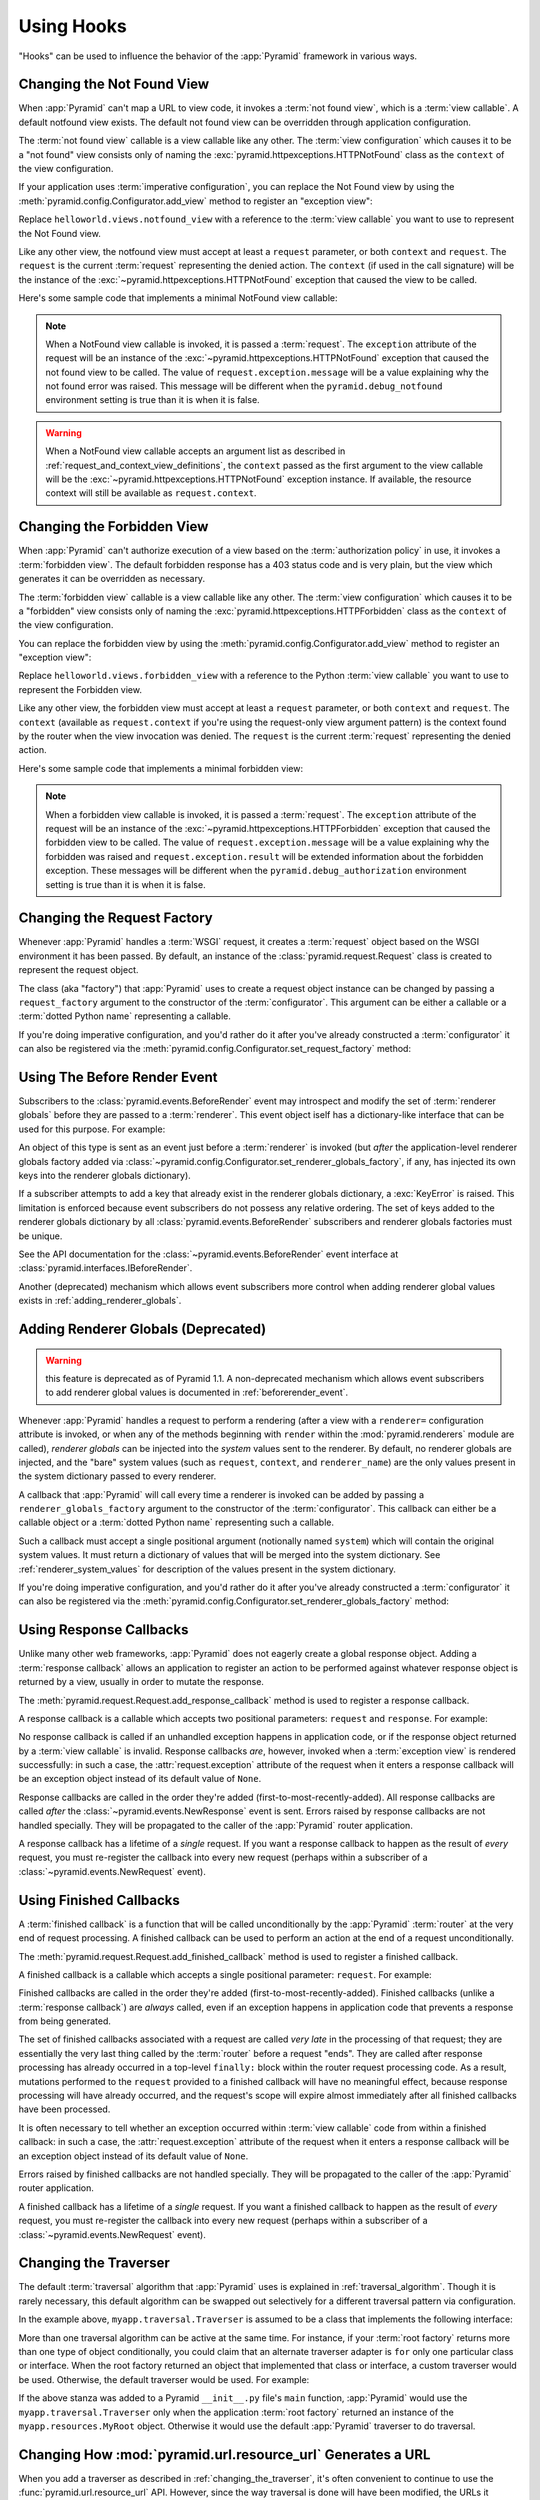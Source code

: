.. _hooks_chapter:

Using Hooks
===========

"Hooks" can be used to influence the behavior of the :app:`Pyramid` framework
in various ways.

.. index::
   single: not found view

.. _changing_the_notfound_view:

Changing the Not Found View
---------------------------

When :app:`Pyramid` can't map a URL to view code, it invokes a :term:`not
found view`, which is a :term:`view callable`. A default notfound view
exists.  The default not found view can be overridden through application
configuration.

The :term:`not found view` callable is a view callable like any other.  The
:term:`view configuration` which causes it to be a "not found" view consists
only of naming the :exc:`pyramid.httpexceptions.HTTPNotFound` class as the
``context`` of the view configuration.

If your application uses :term:`imperative configuration`, you can replace
the Not Found view by using the :meth:`pyramid.config.Configurator.add_view`
method to register an "exception view":

.. code-block:: python
   :linenos:

   from pyramid.httpexceptions import HTTPNotFound
   from helloworld.views import notfound_view
   config.add_view(notfound_view, context=HTTPNotFound)

Replace ``helloworld.views.notfound_view`` with a reference to the
:term:`view callable` you want to use to represent the Not Found view.

Like any other view, the notfound view must accept at least a ``request``
parameter, or both ``context`` and ``request``.  The ``request`` is the
current :term:`request` representing the denied action.  The ``context`` (if
used in the call signature) will be the instance of the
:exc:`~pyramid.httpexceptions.HTTPNotFound` exception that caused the view to
be called.

Here's some sample code that implements a minimal NotFound view callable:

.. code-block:: python
   :linenos:

   from pyramid.httpexceptions import HTTPNotFound

   def notfound_view(request):
       return HTTPNotFound()

.. note:: When a NotFound view callable is invoked, it is passed a
   :term:`request`.  The ``exception`` attribute of the request will be an
   instance of the :exc:`~pyramid.httpexceptions.HTTPNotFound` exception that
   caused the not found view to be called.  The value of
   ``request.exception.message`` will be a value explaining why the not found
   error was raised.  This message will be different when the
   ``pyramid.debug_notfound`` environment setting is true than it is when it
   is false.

.. warning:: When a NotFound view callable accepts an argument list as
   described in :ref:`request_and_context_view_definitions`, the ``context``
   passed as the first argument to the view callable will be the
   :exc:`~pyramid.httpexceptions.HTTPNotFound` exception instance.  If
   available, the resource context will still be available as
   ``request.context``.

.. index::
   single: forbidden view

.. _changing_the_forbidden_view:

Changing the Forbidden View
---------------------------

When :app:`Pyramid` can't authorize execution of a view based on the
:term:`authorization policy` in use, it invokes a :term:`forbidden view`.
The default forbidden response has a 403 status code and is very plain, but
the view which generates it can be overridden as necessary.

The :term:`forbidden view` callable is a view callable like any other.  The
:term:`view configuration` which causes it to be a "forbidden" view consists
only of naming the :exc:`pyramid.httpexceptions.HTTPForbidden` class as the
``context`` of the view configuration.

You can replace the forbidden view by using the
:meth:`pyramid.config.Configurator.add_view` method to register an "exception
view":

.. code-block:: python
   :linenos:

   from helloworld.views import forbidden_view
   from pyramid.httpexceptions import HTTPForbidden
   config.add_view(forbidden_view, context=HTTPForbidden)

Replace ``helloworld.views.forbidden_view`` with a reference to the Python
:term:`view callable` you want to use to represent the Forbidden view.

Like any other view, the forbidden view must accept at least a ``request``
parameter, or both ``context`` and ``request``.  The ``context`` (available
as ``request.context`` if you're using the request-only view argument
pattern) is the context found by the router when the view invocation was
denied.  The ``request`` is the current :term:`request` representing the
denied action.

Here's some sample code that implements a minimal forbidden view:

.. code-block:: python
   :linenos:

   from pyramid.views import view_config
   from pyramid.response import Response

   def forbidden_view(request):
       return Response('forbidden')

.. note:: When a forbidden view callable is invoked, it is passed a
   :term:`request`.  The ``exception`` attribute of the request will be an
   instance of the :exc:`~pyramid.httpexceptions.HTTPForbidden` exception
   that caused the forbidden view to be called.  The value of
   ``request.exception.message`` will be a value explaining why the forbidden
   was raised and ``request.exception.result`` will be extended information
   about the forbidden exception.  These messages will be different when the
   ``pyramid.debug_authorization`` environment setting is true than it is when
   it is false.

.. index::
   single: request factory

.. _changing_the_request_factory:

Changing the Request Factory
----------------------------

Whenever :app:`Pyramid` handles a :term:`WSGI` request, it creates a
:term:`request` object based on the WSGI environment it has been passed.  By
default, an instance of the :class:`pyramid.request.Request` class is created
to represent the request object.

The class (aka "factory") that :app:`Pyramid` uses to create a request object
instance can be changed by passing a ``request_factory`` argument to the
constructor of the :term:`configurator`.  This argument can be either a
callable or a :term:`dotted Python name` representing a callable.

.. code-block:: python
   :linenos:

   from pyramid.request import Request

   class MyRequest(Request):
       pass

   config = Configurator(request_factory=MyRequest)

If you're doing imperative configuration, and you'd rather do it after you've
already constructed a :term:`configurator` it can also be registered via the
:meth:`pyramid.config.Configurator.set_request_factory` method:

.. code-block:: python
   :linenos:

   from pyramid.config import Configurator
   from pyramid.request import Request

   class MyRequest(Request):
       pass

   config = Configurator()
   config.set_request_factory(MyRequest)

.. index::
   single: before render event
   single: adding renderer globals

.. _beforerender_event:

Using The Before Render Event
-----------------------------

Subscribers to the :class:`pyramid.events.BeforeRender` event may introspect
and modify the set of :term:`renderer globals` before they are passed to a
:term:`renderer`.  This event object iself has a dictionary-like interface
that can be used for this purpose.  For example:

.. code-block:: python
   :linenos:

    from pyramid.events import subscriber
    from pyramid.events import BeforeRender

    @subscriber(BeforeRender)
    def add_global(event):
        event['mykey'] = 'foo'

An object of this type is sent as an event just before a :term:`renderer` is
invoked (but *after* the application-level renderer globals factory added via
:class:`~pyramid.config.Configurator.set_renderer_globals_factory`, if any,
has injected its own keys into the renderer globals dictionary).

If a subscriber attempts to add a key that already exist in the renderer
globals dictionary, a :exc:`KeyError` is raised.  This limitation is enforced
because event subscribers do not possess any relative ordering.  The set of
keys added to the renderer globals dictionary by all
:class:`pyramid.events.BeforeRender` subscribers and renderer globals
factories must be unique.

See the API documentation for the :class:`~pyramid.events.BeforeRender` event
interface at :class:`pyramid.interfaces.IBeforeRender`.

Another (deprecated) mechanism which allows event subscribers more control
when adding renderer global values exists in :ref:`adding_renderer_globals`.

.. index::
   single: adding renderer globals

.. _adding_renderer_globals:

Adding Renderer Globals (Deprecated)
------------------------------------

.. warning:: this feature is deprecated as of Pyramid 1.1.  A non-deprecated
   mechanism which allows event subscribers to add renderer global values
   is documented in :ref:`beforerender_event`.

Whenever :app:`Pyramid` handles a request to perform a rendering (after a
view with a ``renderer=`` configuration attribute is invoked, or when any
of the methods beginning with ``render`` within the :mod:`pyramid.renderers`
module are called), *renderer globals* can be injected into the *system*
values sent to the renderer.  By default, no renderer globals are injected,
and the "bare" system values (such as ``request``, ``context``, and
``renderer_name``) are the only values present in the system dictionary
passed to every renderer.

A callback that :app:`Pyramid` will call every time a renderer is invoked can
be added by passing a ``renderer_globals_factory`` argument to the
constructor of the :term:`configurator`.  This callback can either be a
callable object or a :term:`dotted Python name` representing such a callable.

.. code-block:: python
   :linenos:

   def renderer_globals_factory(system):
       return {'a': 1}

   config = Configurator(
            renderer_globals_factory=renderer_globals_factory)

Such a callback must accept a single positional argument (notionally named
``system``) which will contain the original system values.  It must return a
dictionary of values that will be merged into the system dictionary.  See
:ref:`renderer_system_values` for description of the values present in the
system dictionary.

If you're doing imperative configuration, and you'd rather do it after you've
already constructed a :term:`configurator` it can also be registered via the
:meth:`pyramid.config.Configurator.set_renderer_globals_factory` method:

.. code-block:: python
   :linenos:

   from pyramid.config import Configurator

   def renderer_globals_factory(system):
       return {'a': 1}

   config = Configurator()
   config.set_renderer_globals_factory(renderer_globals_factory)


.. index::
   single: response callback

.. _using_response_callbacks:

Using Response Callbacks
------------------------

Unlike many other web frameworks, :app:`Pyramid` does not eagerly create a
global response object.  Adding a :term:`response callback` allows an
application to register an action to be performed against whatever response
object is returned by a view, usually in order to mutate the response.

The :meth:`pyramid.request.Request.add_response_callback` method is used to
register a response callback.

A response callback is a callable which accepts two positional parameters:
``request`` and ``response``.  For example:

.. code-block:: python
   :linenos:

   def cache_callback(request, response):
       """Set the cache_control max_age for the response"""
       if request.exception is not None:
           response.cache_control.max_age = 360
   request.add_response_callback(cache_callback)

No response callback is called if an unhandled exception happens in
application code, or if the response object returned by a :term:`view
callable` is invalid.  Response callbacks *are*, however, invoked when a
:term:`exception view` is rendered successfully: in such a case, the
:attr:`request.exception` attribute of the request when it enters a response
callback will be an exception object instead of its default value of
``None``.

Response callbacks are called in the order they're added
(first-to-most-recently-added).  All response callbacks are called *after*
the :class:`~pyramid.events.NewResponse` event is sent.  Errors raised by
response callbacks are not handled specially.  They will be propagated to the
caller of the :app:`Pyramid` router application.

A response callback has a lifetime of a *single* request.  If you want a
response callback to happen as the result of *every* request, you must
re-register the callback into every new request (perhaps within a subscriber
of a :class:`~pyramid.events.NewRequest` event).

.. index::
   single: finished callback

.. _using_finished_callbacks:

Using Finished Callbacks
------------------------

A :term:`finished callback` is a function that will be called unconditionally
by the :app:`Pyramid` :term:`router` at the very end of request processing.
A finished callback can be used to perform an action at the end of a request
unconditionally.

The :meth:`pyramid.request.Request.add_finished_callback` method is used to
register a finished callback.

A finished callback is a callable which accepts a single positional
parameter: ``request``.  For example:

.. code-block:: python
   :linenos:

   import transaction

   def commit_callback(request):
       '''commit or abort the transaction associated with request'''
       if request.exception is not None:
           transaction.abort()
       else:
           transaction.commit()
   request.add_finished_callback(commit_callback)

Finished callbacks are called in the order they're added
(first-to-most-recently-added).  Finished callbacks (unlike a
:term:`response callback`) are *always* called, even if an exception
happens in application code that prevents a response from being
generated.

The set of finished callbacks associated with a request are called *very
late* in the processing of that request; they are essentially the very last
thing called by the :term:`router` before a request "ends". They are called
after response processing has already occurred in a top-level ``finally:``
block within the router request processing code.  As a result, mutations
performed to the ``request`` provided to a finished callback will have no
meaningful effect, because response processing will have already occurred,
and the request's scope will expire almost immediately after all finished
callbacks have been processed.

It is often necessary to tell whether an exception occurred within
:term:`view callable` code from within a finished callback: in such a case,
the :attr:`request.exception` attribute of the request when it enters a
response callback will be an exception object instead of its default value of
``None``.

Errors raised by finished callbacks are not handled specially.  They
will be propagated to the caller of the :app:`Pyramid` router
application.

A finished callback has a lifetime of a *single* request.  If you want a
finished callback to happen as the result of *every* request, you must
re-register the callback into every new request (perhaps within a subscriber
of a :class:`~pyramid.events.NewRequest` event).

.. index::
   single: traverser

.. _changing_the_traverser:

Changing the Traverser
----------------------

The default :term:`traversal` algorithm that :app:`Pyramid` uses is explained
in :ref:`traversal_algorithm`.  Though it is rarely necessary, this default
algorithm can be swapped out selectively for a different traversal pattern
via configuration.

.. code-block:: python
   :linenos:

   from pyramid.interfaces import ITraverser
   from zope.interface import Interface
   from myapp.traversal import Traverser

   config.registry.registerAdapter(Traverser, (Interface,), ITraverser)

In the example above, ``myapp.traversal.Traverser`` is assumed to be a class
that implements the following interface:

.. code-block:: python
   :linenos:

   class Traverser(object):
       def __init__(self, root):
           """ Accept the root object returned from the root factory """

       def __call__(self, request):
           """ Return a dictionary with (at least) the keys ``root``,
           ``context``, ``view_name``, ``subpath``, ``traversed``,
           ``virtual_root``, and ``virtual_root_path``.  These values are
           typically the result of a resource tree traversal.  ``root``
           is the physical root object, ``context`` will be a resource
           object, ``view_name`` will be the view name used (a Unicode
           name), ``subpath`` will be a sequence of Unicode names that
           followed the view name but were not traversed, ``traversed``
           will be a sequence of Unicode names that were traversed
           (including the virtual root path, if any) ``virtual_root``
           will be a resource object representing the virtual root (or the
           physical root if traversal was not performed), and
           ``virtual_root_path`` will be a sequence representing the
           virtual root path (a sequence of Unicode names) or None if
           traversal was not performed.

           Extra keys for special purpose functionality can be added as
           necessary.

           All values returned in the dictionary will be made available
           as attributes of the ``request`` object.
           """

More than one traversal algorithm can be active at the same time.  For
instance, if your :term:`root factory` returns more than one type of object
conditionally, you could claim that an alternate traverser adapter is ``for``
only one particular class or interface.  When the root factory returned an
object that implemented that class or interface, a custom traverser would be
used.  Otherwise, the default traverser would be used.  For example:

.. code-block:: python
   :linenos:

   from pyramid.interfaces import ITraverser
   from zope.interface import Interface
   from myapp.traversal import Traverser
   from myapp.resources import MyRoot

   config.registry.registerAdapter(Traverser, (MyRoot,), ITraverser)

If the above stanza was added to a Pyramid ``__init__.py`` file's ``main``
function, :app:`Pyramid` would use the ``myapp.traversal.Traverser`` only
when the application :term:`root factory` returned an instance of the
``myapp.resources.MyRoot`` object.  Otherwise it would use the default
:app:`Pyramid` traverser to do traversal.

.. index::
   single: url generator

.. _changing_resource_url:

Changing How :mod:`pyramid.url.resource_url` Generates a URL
------------------------------------------------------------

When you add a traverser as described in :ref:`changing_the_traverser`, it's
often convenient to continue to use the :func:`pyramid.url.resource_url` API.
However, since the way traversal is done will have been modified, the URLs it
generates by default may be incorrect.

If you've added a traverser, you can change how
:func:`~pyramid.url.resource_url` generates a URL for a specific type of
resource by adding a registerAdapter call for
:class:`pyramid.interfaces.IContextURL` to your application:

.. code-block:: python
   :linenos:

   from pyramid.interfaces import ITraverser
   from zope.interface import Interface
   from myapp.traversal import URLGenerator
   from myapp.resources import MyRoot

   config.registry.registerAdapter(URLGenerator, (MyRoot, Interface),
                                   IContextURL)

In the above example, the ``myapp.traversal.URLGenerator`` class will be used
to provide services to :func:`~pyramid.url.resource_url` any time the
:term:`context` passed to ``resource_url`` is of class
``myapp.resources.MyRoot``.  The second argument in the ``(MyRoot,
Interface)`` tuple represents the type of interface that must be possessed by
the :term:`request` (in this case, any interface, represented by
``zope.interface.Interface``).

The API that must be implemented by a class that provides
:class:`~pyramid.interfaces.IContextURL` is as follows:

.. code-block:: python
  :linenos:

  from zope.interface import Interface

  class IContextURL(Interface):
      """ An adapter which deals with URLs related to a context.
      """
      def __init__(self, context, request):
          """ Accept the context and request """

      def virtual_root(self):
          """ Return the virtual root object related to a request and the
          current context"""

      def __call__(self):
          """ Return a URL that points to the context """

The default context URL generator is available for perusal as the class
:class:`pyramid.traversal.TraversalContextURL` in the `traversal module
<http://github.com/Pylons/pyramid/blob/master/pyramid/traversal.py>`_ of the
:term:`Pylons` GitHub Pyramid repository.

.. index::
   single: IResponse
   single: special view responses

.. _using_iresponse:

Changing How Pyramid Treats View Responses
------------------------------------------

It is possible to control how Pyramid treats the result of calling a view
callable on a per-type basis by using a hook involving
:meth:`pyramid.config.Configurator.add_response_adapter` or the
:class:`~pyramid.response.response_adapter` decorator.

.. note:: This feature is new as of Pyramid 1.1.

Pyramid, in various places, adapts the result of calling a view callable to
the :class:`~pyramid.interfaces.IResponse` interface to ensure that the
object returned by the view callable is a "true" response object.  The vast
majority of time, the result of this adaptation is the result object itself,
as view callables written by "civilians" who read the narrative documentation
contained in this manual will always return something that implements the
:class:`~pyramid.interfaces.IResponse` interface.  Most typically, this will
be an instance of the :class:`pyramid.response.Response` class or a subclass.
If a civilian returns a non-Response object from a view callable that isn't
configured to use a :term:`renderer`, he will typically expect the router to
raise an error.  However, you can hook Pyramid in such a way that users can
return arbitrary values from a view callable by providing an adapter which
converts the arbitrary return value into something that implements
:class:`~pyramid.interfaces.IResponse`.

For example, if you'd like to allow view callables to return bare string
objects (without requiring a a :term:`renderer` to convert a string to a
response object), you can register an adapter which converts the string to a
Response:

.. code-block:: python
   :linenos:

   from pyramid.response import Response

   def string_response_adapter(s):
       response = Response(s)
       return response

   # config is an instance of pyramid.config.Configurator

   config.add_response_adapter(string_response_adapter, str)

Likewise, if you want to be able to return a simplified kind of response
object from view callables, you can use the IResponse hook to register an
adapter to the more complex IResponse interface:

.. code-block:: python
   :linenos:

   from pyramid.response import Response

   class SimpleResponse(object):
       def __init__(self, body):
           self.body = body

   def simple_response_adapter(simple_response):
       response = Response(simple_response.body)
       return response

   # config is an instance of pyramid.config.Configurator

   config.add_response_adapter(simple_response_adapter, SimpleResponse)

If you want to implement your own Response object instead of using the
:class:`pyramid.response.Response` object in any capacity at all, you'll have
to make sure the object implements every attribute and method outlined in
:class:`pyramid.interfaces.IResponse` and you'll have to ensure that it's
marked up with ``zope.interface.implements(IResponse)``:

.. code-block:: python
   :linenos:

   from pyramid.interfaces import IResponse
   from zope.interface import implements

   class MyResponse(object):
       implements(IResponse)
       # ... an implementation of every method and attribute 
       # documented in IResponse should follow ...

When an alternate response object implementation is returned by a view
callable, if that object asserts that it implements
:class:`~pyramid.interfaces.IResponse` (via
``zope.interface.implements(IResponse)``) , an adapter needn't be registered
for the object; Pyramid will use it directly.

An IResponse adapter for ``webob.Response`` (as opposed to
:class:`pyramid.response.Response`) is registered by Pyramid by default at
startup time, as by their nature, instances of this class (and instances of
subclasses of the class) will natively provide IResponse.  The adapter
registered for ``webob.Response`` simply returns the response object.

Instead of using :meth:`pyramid.config.Configurator.add_response_adapter`,
you can use the :class:`pyramid.response.response_adapter` decorator:

.. code-block:: python
   :linenos:

   from pyramid.response import Response
   from pyramid.response import response_adapter

   @response_adapter(str)
   def string_response_adapter(s):
       response = Response(s)
       return response

The above example, when scanned, has the same effect as:

.. code-block:: python

   config.add_response_adapter(string_response_adapter, str)

The :class:`~pyramid.response.response_adapter` decorator will have no effect
until activated by a :term:`scan`.

.. index::
   single: view mapper

.. _using_a_view_mapper:

Using a View Mapper
-------------------

The default calling conventions for view callables are documented in the
:ref:`views_chapter` chapter.  You can change the way users define view
callables by employing a :term:`view mapper`.

A view mapper is an object that accepts a set of keyword arguments and which
returns a callable.  The returned callable is called with the :term:`view
callable` object.  The returned callable should itself return another
callable which can be called with the "internal calling protocol" ``(context,
request)``.

You can use a view mapper in a number of ways:

- by setting a ``__view_mapper__`` attribute (which is the view mapper
  object) on the view callable itself

- by passing the mapper object to
  :meth:`pyramid.config.Configurator.add_view` (or its declarative/decorator
  equivalents) as the ``mapper`` argument.

- by registering a *default* view mapper.

Here's an example of a view mapper that emulates (somewhat) a Pylons
"controller".  The mapper is initialized with some keyword arguments.  Its
``__call__`` method accepts the view object (which will be a class).  It uses
the ``attr`` keyword argument it is passed to determine which attribute
should be used as an action method.  The wrapper method it returns accepts
``(context, request)`` and returns the result of calling the action method
with keyword arguments implied by the :term:`matchdict` after popping the
``action`` out of it.  This somewhat emulates the Pylons style of calling
action methods with routing parameters pulled out of the route matching dict
as keyword arguments.

.. code-block:: python
   :linenos:

   # framework

   class PylonsControllerViewMapper(object):
       def __init__(self, **kw):
           self.kw = kw

       def __call__(self, view):
           attr = self.kw['attr']
           def wrapper(context, request):
               matchdict = request.matchdict.copy()
               matchdict.pop('action', None)
               inst = view()
               meth = getattr(inst, attr)
               return meth(**matchdict)
           return wrapper

   class BaseController(object):
       __view_mapper__ = PylonsControllerViewMapper

A user might make use of these framework components like so:

.. code-block:: python
   :linenos:

   # user application

   from pyramid.response import Response
   from pyramid.config import Configurator
   import pyramid_handlers
   from paste.httpserver import serve

   class MyController(BaseController):
       def index(self, id):
           return Response(id)

   if __name__ == '__main__':
       config = Configurator()
       config.include(pyramid_handlers)
       config.add_handler('one', '/{id}', MyController, action='index')
       config.add_handler('two', '/{action}/{id}', MyController)
       serve(config.make_wsgi_app())

The :meth:`pyramid.config.Configurator.set_view_mapper` method can be used to
set a *default* view mapper (overriding the superdefault view mapper used by
Pyramid itself).

A *single* view registration can use a view mapper by passing the mapper as
the ``mapper`` argument to :meth:`~pyramid.config.Configuration.add_view`.

.. index::
   single: configuration decorator

.. _registering_configuration_decorators:

Registering Configuration Decorators
------------------------------------

Decorators such as :class:`~pyramid.view.view_config` don't change the
behavior of the functions or classes they're decorating.  Instead, when a
:term:`scan` is performed, a modified version of the function or class is
registered with :app:`Pyramid`.

You may wish to have your own decorators that offer such behaviour. This is
possible by using the :term:`Venusian` package in the same way that it is
used by :app:`Pyramid`.

By way of example, let's suppose you want to write a decorator that registers
the function it wraps with a :term:`Zope Component Architecture` "utility"
within the :term:`application registry` provided by :app:`Pyramid`. The
application registry and the utility inside the registry is likely only to be
available once your application's configuration is at least partially
completed. A normal decorator would fail as it would be executed before the
configuration had even begun.

However, using :term:`Venusian`, the decorator could be written as
follows:

.. code-block:: python
   :linenos:

   import venusian
   from mypackage.interfaces import IMyUtility

   class registerFunction(object):

       def __init__(self, path):
           self.path = path

       def register(self, scanner, name, wrapped):
           registry = scanner.config.registry
           registry.getUtility(IMyUtility).register(
               self.path, wrapped)

       def __call__(self, wrapped):
           venusian.attach(wrapped, self.register)
           return wrapped

This decorator could then be used to register functions throughout
your code:

.. code-block:: python
   :linenos:

   @registerFunction('/some/path')
   def my_function():
      do_stuff()

However, the utility would only be looked up when a :term:`scan` was
performed, enabling you to set up the utility in advance:

.. code-block:: python
   :linenos:

   from paste.httpserver import serve
   from pyramid.config import Configurator
   from mypackage.interfaces import IMyUtility

   class UtilityImplementation:

       implements(IMyUtility)

       def __init__(self):
          self.registrations = {}

       def register(self, path, callable_):
          self.registrations[path] = callable_

   if __name__ == '__main__':
       config = Configurator()
       config.registry.registerUtility(UtilityImplementation())
       config.scan()
       app = config.make_wsgi_app()
       serve(app, host='0.0.0.0')

For full details, please read the `Venusian documentation
<http://docs.repoze.org/venusian>`_.

.. _registering_tweens:

Registering "Tweens"
--------------------

.. note:: Tweens are a feature which were added in Pyramid 1.2.  They are
   not available in any previous version.

A :term:`tween` (a contraction of the word "between") is a bit of code that
sits between the Pyramid router's main request handling function and the
upstream WSGI component that uses :app:`Pyramid` as its "app".  This is a
feature that may be used by Pyramid framework extensions, to provide, for
example, Pyramid-specific view timing support bookkeeping code that examines
exceptions before they are returned to the upstream WSGI application.  Tweens
behave a bit like :term:`WSGI` middleware but they have the benefit of
running in a context in which they have access to the Pyramid
:term:`application registry` as well as the Pyramid rendering machinery.

To make use of tweens, you must construct a "tween factory".  A tween factory
must be a callable (or a :term:`dotted Python name` to such a callable) which
accepts two arguments: ``handler`` and ``registry``.  ``handler`` will be the
either the main Pyramid request handling function or another tween (if more
than one tween is configured into the request handling chain).  ``registry``
will be the Pyramid :term:`application registry` represented by this
Configurator.  A tween factory must return a tween when it is called.

A tween is a callable which accepts a :term:`request` object and returns a
two-tuple a :term:`response` object.

Once you've created a tween factory, you can register it into the implicit
tween chain using the :meth:`pyramid.config.Configurator.add_tween` method.

Here's an example creating a tween factory and registering it:

.. code-block:: python
   :linenos:

    import time
    from pyramid.settings import asbool
    import logging

    log = logging.getLogger(__name__)

    def timing_tween_factory(handler, registry):
        if asbool(registry.settings.get('do_timing')):
            # if timing support is enabled, return a wrapper
            def timing_tween(request):
                start = time.time()
                try:
                    response = handler(request)
                finally:
                    end = time.time()
                    log.debug('The request took %s seconds' %
                              (end - start))
                return response
            return timing_tween
        # if timing support is not enabled, return the original
        # handler
        return handler

    from pyramid.config import Configurator

    config = Configurator()
    config.add_tween(timing_tween_factory)

The ``request`` argument to a tween will be the request created by Pyramid's
router when it receives a WSGI request.

If more than one call to :meth:`pyramid.config.Configurator.add_tween` is
made within a single application configuration, the tweens will be chained
together at application startup time.  The *first* tween factory added via
``add_tween`` will be called with the Pyramid exception view tween factory as
its ``handler`` argument, then the tween factory added directly after that
one will be called with the result of the first tween factory as its
``handler`` argument, and so on, ad infinitum until all tween factories have
been called. The Pyramid router will use the outermost tween produced by this
chain (the tween generated by the very last tween factory added) as its
request handler function.  For example:

.. code-block:: python
   :linenos:

    from pyramid.config import Configurator

    config = Configurator()
    config.add_tween('myapp.tween_factory1')
    config.add_tween('myapp.tween_factory2')

The above example will generate an implicit tween chain that looks like
this::

    INGRESS (implicit)
    myapp.tween_factory2
    myapp.tween_factory1
    pyramid.tweens.excview_tween_factory (implicit)
    MAIN (implicit)

By default, as described above, the ordering of the chain is controlled
entirely by the relative ordering of calls to
:meth:`pyramid.config.Configurator.add_tween`.  However, the caller of
add_tween can provide an optional hint that can influence the implicit tween
chain ordering by supplying ``under`` or ``over`` (or both) arguments to
:meth:`~pyramid.config.Configurator.add_tween`.  These hints are only used
used when an explicit tween ordering is not used. See
:ref:`explicit_tween_ordering` for a description of how to set an explicit
tween ordering.

Allowable values for ``under`` or ``over`` (or both) are:

- ``None`` (the default).

- A :term:`dotted Python name` to a tween factory: a string representing the
  predicted dotted name of a tween factory added in a call to ``add_tween``
  in the same configuration session.

- A "tween alias": a string representing the predicted value of ``alias`` in
  a separate call to ``add_tween`` in the same configuration session

- One of the constants :attr:`pyramid.tweens.MAIN`,
  :attr:`pyramid.tweens.INGRESS`, or :attr:`pyramid.tweens.EXCVIEW`.

Effectively, ``under`` means "closer to the main Pyramid application than",
``over`` means "closer to the request ingress than".

For example, the following call to
:meth:`~pyramid.config.Configurator.add_tween` will attempt to place the
tween factory represented by ``myapp.tween_factory`` directly 'above' (in
``paster ptweens`` order) the main Pyramid request handler.

.. code-block:: python
   :linenos:

   import pyramid.tweens

   config.add_tween('myapp.tween_factory', over=pyramid.tweens.MAIN)

The above example will generate an implicit tween chain that looks like
this::

    INGRESS (implicit)
    pyramid.tweens.excview_tween_factory (implicit)
    myapp.tween_factory
    MAIN (implicit)

Likewise, calling the following call to
:meth:`~pyramid.config.Configurator.add_tween` will attempt to place this
tween factory 'above' the main handler but 'below' a separately added tween
factory:

.. code-block:: python
   :linenos:

   import pyramid.tweens

   config.add_tween('myapp.tween_factory1',
                    over=pyramid.tweens.MAIN)
   config.add_tween('myapp.tween_factory2',
                    over=pyramid.tweens.MAIN,
                    under='myapp.tween_factory1')

The above example will generate an implicit tween chain that looks like
this::

    INGRESS (implicit)
    pyramid.tweens.excview_tween_factory (implicit)
    myapp.tween_factory1
    myapp.tween_factory2
    MAIN (implicit)

Specifying neither ``over`` nor ``under`` is equivalent to specifying
``under=INGRESS``.

If an ``under`` or ``over`` value is provided that does not match a tween
factory dotted name or alias in the current configuration, that value will be
ignored.  It is not an error to provide an ``under`` or ``over`` value that
matches an unused tween factory.

:meth:`~pyramid.config.Configurator.add_tween` also accepts an ``alias``
argument.  If ``alias`` is not ``None``, should be a string.  The string will
represent a value that other callers of ``add_tween`` may pass as an
``under`` and ``over`` argument instead of a dotted name to a tween factory.
For example:

.. code-block:: python
   :linenos:

   import pyramid.tweens

   config.add_tween('myapp.tween_factory1',
                    alias='one'
                    over=pyramid.tweens.MAIN)
   config.add_tween('myapp.tween_factory2',
                    alias='two'
                    over=pyramid.tweens.MAIN,
                    under='one')

Alias names are only useful in relation to ``under`` and ``over`` values.
They cannot be used in explicit tween chain configuration, or anywhere else.

.. _explicit_tween_ordering:

Explicit Tween Ordering
~~~~~~~~~~~~~~~~~~~~~~~

Implicit tween ordering is obviously only best-effort.  Pyramid will attempt
to provide an implicit order of tweens as best it can using hints provided by
calls to :meth:`~pyramid.config.Configurator.add_tween`, but because it's
only best-effort, if very precise tween ordering is required, the only
surefire way to get it is to use an explicit tween order.  The deploying user
can override the implicit tween inclusion and ordering implied by calls to
:meth:`~pyramid.config.Configurator.add_tween` entirely by using the
``pyramid.tweens`` settings value.  When used, this settings value must be a
list of Python dotted names which will override the ordering (and inclusion)
of tween factories in the implicit tween chain.  For example:

.. code-block:: ini
   :linenos:

   [app:main]
   use = egg:MyApp
   pyramid.reload_templates = true
   pyramid.debug_authorization = false
   pyramid.debug_notfound = false
   pyramid.debug_routematch = false
   pyramid.debug_templates = true
   pyramid.tweens = myapp.my_cool_tween_factory
                    pyramid.tweens.excview_tween_factory

In the above configuration, calls made during configuration to
:meth:`pyramid.config.Configurator.add_tween` are ignored, and the user is
telling the system to use the tween factories he has listed in the
``pyramid.tweens`` configuration setting (each is a :term:`dotted Python
name` which points to a tween factory) instead of any tween factories added
via :meth:`pyramid.config.Configurator.add_tween`.  The *first* tween factory
in the ``pyramid.tweens`` list will be used as the producer of the effective
:app:`Pyramid` request handling function; it will wrap the tween factory
declared directly "below" it, ad infinitum.  The "main" Pyramid request
handler is implicit, and always "at the bottom".

.. note:: Pyramid's own :term:`exception view` handling logic is implemented
   as a tween factory function: :func:`pyramid.tweens.excview_tween_factory`.
   If Pyramid exception view handling is desired, and tween factories are
   specified via the ``pyramid.tweens`` configuration setting, the
   :func:`pyramid.tweens.excview_tween_factory` function must be added to the
   ``pyramid.tweens`` configuration setting list explicitly.  If it is not
   present, Pyramid will not perform exception view handling.

Tween Conflicts and Ordering Cycles
~~~~~~~~~~~~~~~~~~~~~~~~~~~~~~~~~~~

Pyramid will prevent the same tween factory from being added to the tween
chain more than once using configuration conflict detection.  If you wish to
add the same tween factory more than once in a configuration, you should
either: a) use a tween factory that is an instance rather than a function or
class, b) use a function or class as a tween factory with the same logic as
the other tween factory it conflicts with but with a different ``__name__``
attribute or c) call :meth:`pyramid.config.Configurator.commit` between calls
to :meth:`pyramid.config.Configurator.add_tween`.

If a cycle is detected in implicit tween ordering when ``over`` and ``under``
are used in any call to "add_tween", an exception will be raised at startup
time.

Displaying Tween Ordering
~~~~~~~~~~~~~~~~~~~~~~~~~

The ``paster ptweens`` command-line utility can be used to report the current
implict and explicit tween chains used by an application.  See
:ref:`displaying_tweens`.
